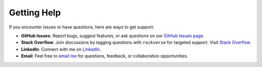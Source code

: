 .. _rockverse_docs_gethelp:

Getting Help
============

If you encounter issues or have questions, here are ways to get support:

- **GitHub Issues**:
  Report bugs, suggest features, or ask questions on our
  `GitHub Issues page <https://github.com/rodolfovictor/rockverse/issues>`_.

- **Stack Overflow**: Join discussions by tagging questions with ``rockverse``
  for targeted support. Visit `Stack Overflow <https://stackoverflow.com/tags/rockverse>`_.

- **LinkedIn**: Connect with me on `LinkedIn <https://br.linkedin.com/in/rodolfovictor>`_.

- **Email**: Feel free to `email me <mailto:rodolfo@rodolfovictor.com>`_
  for questions, feedback, or collaboration opportunities.
